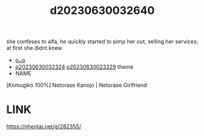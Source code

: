 :PROPERTIES:
:ID:       c1503047-796c-4645-bbec-51baf82a3732
:END:
#+title: d20230630032640
#+filetags: :20230630032640:ntronary:
she confeses to alfa, he quickly started to pimp her out, selling her services; at first she didnt knew
- [[id:65427b67-5e57-4dc5-8c4f-7d2be3ca6cc9][oᴗo]]
- [[id:37392ff1-8a5f-4360-9201-c8c370ab9185][p20230630032324]] [[id:88ea1a21-8b66-47dc-94a8-4cba4f8bdfd0][p20230630023329]] theme
- NAME
[Komugiko 100%] Netorase Kanojo | Netorase Girlfriend
* LINK
https://nhentai.net/g/282355/
